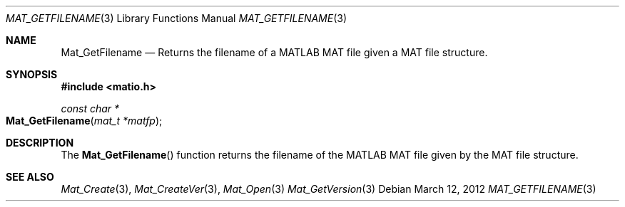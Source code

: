 .\" Copyright (c) 2012-2019, Christopher C. Hulbert
.\" All rights reserved.
.\"
.\" Redistribution and use in source and binary forms, with or without
.\" modification, are permitted provided that the following conditions are met:
.\"
.\" 1. Redistributions of source code must retain the above copyright notice, this
.\"    list of conditions and the following disclaimer.
.\"
.\" 2. Redistributions in binary form must reproduce the above copyright notice,
.\"    this list of conditions and the following disclaimer in the documentation
.\"    and/or other materials provided with the distribution.
.\"
.\" THIS SOFTWARE IS PROVIDED BY THE COPYRIGHT HOLDERS AND CONTRIBUTORS "AS IS"
.\" AND ANY EXPRESS OR IMPLIED WARRANTIES, INCLUDING, BUT NOT LIMITED TO, THE
.\" IMPLIED WARRANTIES OF MERCHANTABILITY AND FITNESS FOR A PARTICULAR PURPOSE ARE
.\" DISCLAIMED. IN NO EVENT SHALL THE COPYRIGHT HOLDER OR CONTRIBUTORS BE LIABLE
.\" FOR ANY DIRECT, INDIRECT, INCIDENTAL, SPECIAL, EXEMPLARY, OR CONSEQUENTIAL
.\" DAMAGES (INCLUDING, BUT NOT LIMITED TO, PROCUREMENT OF SUBSTITUTE GOODS OR
.\" SERVICES; LOSS OF USE, DATA, OR PROFITS; OR BUSINESS INTERRUPTION) HOWEVER
.\" CAUSED AND ON ANY THEORY OF LIABILITY, WHETHER IN CONTRACT, STRICT LIABILITY,
.\" OR TORT (INCLUDING NEGLIGENCE OR OTHERWISE) ARISING IN ANY WAY OUT OF THE USE
.\" OF THIS SOFTWARE, EVEN IF ADVISED OF THE POSSIBILITY OF SUCH DAMAGE.
.\"
.Dd March 12, 2012
.Dt MAT_GETFILENAME 3
.Os
.Sh NAME
.Nm Mat_GetFilename
.Nd Returns the filename of a MATLAB MAT file given a MAT file structure.
.Sh SYNOPSIS
.Fd #include <matio.h>
.Ft const char *
.Fo Mat_GetFilename
.Fa "mat_t *matfp"
.Fc
.Sh DESCRIPTION
The
.Fn Mat_GetFilename
function returns the filename of the MATLAB MAT file given by the MAT file
structure.
.Sh SEE ALSO
.Xr Mat_Create 3 ,
.Xr Mat_CreateVer 3 ,
.Xr Mat_Open 3
.Xr Mat_GetVersion 3
